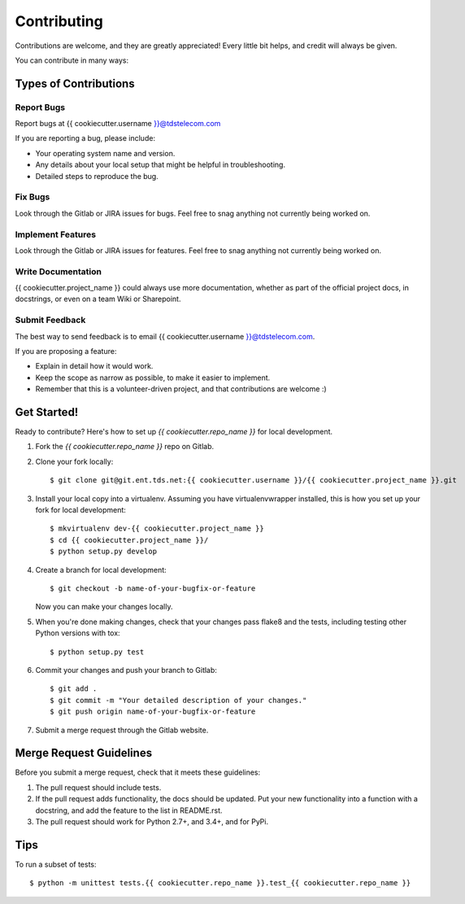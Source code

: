 ============
Contributing
============

Contributions are welcome, and they are greatly appreciated! Every
little bit helps, and credit will always be given.

You can contribute in many ways:

Types of Contributions
----------------------

Report Bugs
~~~~~~~~~~~

Report bugs at {{ cookiecutter.username }}@tdstelecom.com

If you are reporting a bug, please include:

* Your operating system name and version.
* Any details about your local setup that might be helpful in troubleshooting.
* Detailed steps to reproduce the bug.

Fix Bugs
~~~~~~~~

Look through the Gitlab or JIRA issues for bugs. Feel free to snag
anything not currently being worked on.

Implement Features
~~~~~~~~~~~~~~~~~~

Look through the Gitlab or JIRA issues for features. Feel free to snag
anything not currently being worked on.

Write Documentation
~~~~~~~~~~~~~~~~~~~

{{ cookiecutter.project_name }} could always use more documentation, whether as part of the
official project docs, in docstrings, or even on a team Wiki or Sharepoint.

Submit Feedback
~~~~~~~~~~~~~~~

The best way to send feedback is to email {{ cookiecutter.username }}@tdstelecom.com.

If you are proposing a feature:

* Explain in detail how it would work.
* Keep the scope as narrow as possible, to make it easier to implement.
* Remember that this is a volunteer-driven project, and that contributions
  are welcome :)

Get Started!
------------

Ready to contribute? Here's how to set up `{{ cookiecutter.repo_name }}` for local development.

1. Fork the `{{ cookiecutter.repo_name }}` repo on Gitlab.
2. Clone your fork locally::

    $ git clone git@git.ent.tds.net:{{ cookiecutter.username }}/{{ cookiecutter.project_name }}.git

3. Install your local copy into a virtualenv. Assuming you have virtualenvwrapper installed, this is how you set up your fork for local development::

    $ mkvirtualenv dev-{{ cookiecutter.project_name }}
    $ cd {{ cookiecutter.project_name }}/
    $ python setup.py develop

4. Create a branch for local development::

    $ git checkout -b name-of-your-bugfix-or-feature

   Now you can make your changes locally.

5. When you're done making changes, check that your changes pass flake8 and the tests, including testing other Python versions with tox::

    $ python setup.py test

6. Commit your changes and push your branch to Gitlab::

    $ git add .
    $ git commit -m "Your detailed description of your changes."
    $ git push origin name-of-your-bugfix-or-feature

7. Submit a merge request through the Gitlab website.

Merge Request Guidelines
-----------------------

Before you submit a merge request, check that it meets these guidelines:

1. The pull request should include tests.
2. If the pull request adds functionality, the docs should be updated. Put
   your new functionality into a function with a docstring, and add the
   feature to the list in README.rst.
3. The pull request should work for Python 2.7+, and 3.4+, and for PyPi.

Tips
----

To run a subset of tests::

    $ python -m unittest tests.{{ cookiecutter.repo_name }}.test_{{ cookiecutter.repo_name }}
